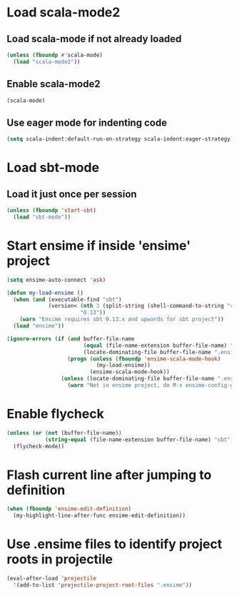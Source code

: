 * Load scala-mode2
** Load scala-mode if not already loaded
   #+begin_src emacs-lisp
     (unless (fboundp #'scala-mode)
       (load "scala-mode2"))
   #+end_src

** Enable scala-mode2
   #+begin_src emacs-lisp
     (scala-mode)
   #+end_src

** Use eager mode for indenting code
   #+begin_src emacs-lisp
     (setq scala-indent:default-run-on-strategy scala-indent:eager-strategy)
   #+end_src


* Load sbt-mode
** Load it just once per session
  #+begin_src emacs-lisp
    (unless (fboundp 'start-sbt)
      (load "sbt-mode"))
  #+end_src


* Start ensime if inside 'ensime' project
  #+begin_src emacs-lisp
    (setq ensime-auto-connect 'ask)

    (defun my-load-ensime ()
      (when (and (executable-find "sbt")
                 (version< (nth 3 (split-string (shell-command-to-string "sbt --version")))
                           "0.13"))
        (warn "Ensime requires sbt 0.13.x and upwards for sbt project"))
      (load "ensime"))
    
    (ignore-errors (if (and buffer-file-name
                            (equal (file-name-extension buffer-file-name) "scala")
                            (locate-dominating-file buffer-file-name ".ensime"))
                       (progn (unless (fboundp 'ensime-scala-mode-hook)
                                (my-load-ensime))
                              (ensime-scala-mode-hook))
                     (unless (locate-dominating-file buffer-file-name ".ensime")
                       (warn "Not in ensime project, do M-x ensime-config-gen"))))
  #+end_src


* Enable flycheck
  #+begin_src emacs-lisp
    (unless (or (not (buffer-file-name))
                (string-equal (file-name-extension buffer-file-name) "sbt"))
      (flycheck-mode))
  #+end_src


* Flash current line after jumping to definition
  #+begin_src emacs-lisp
    (when (fboundp 'ensime-edit-definition)
      (my-highlight-line-after-func ensime-edit-definition))
  #+end_src


* Use .ensime files to identify project roots in projectile
  #+begin_src emacs-lisp
    (eval-after-load 'projectile
      '(add-to-list 'projectile-project-root-files ".ensime"))
  #+end_src
